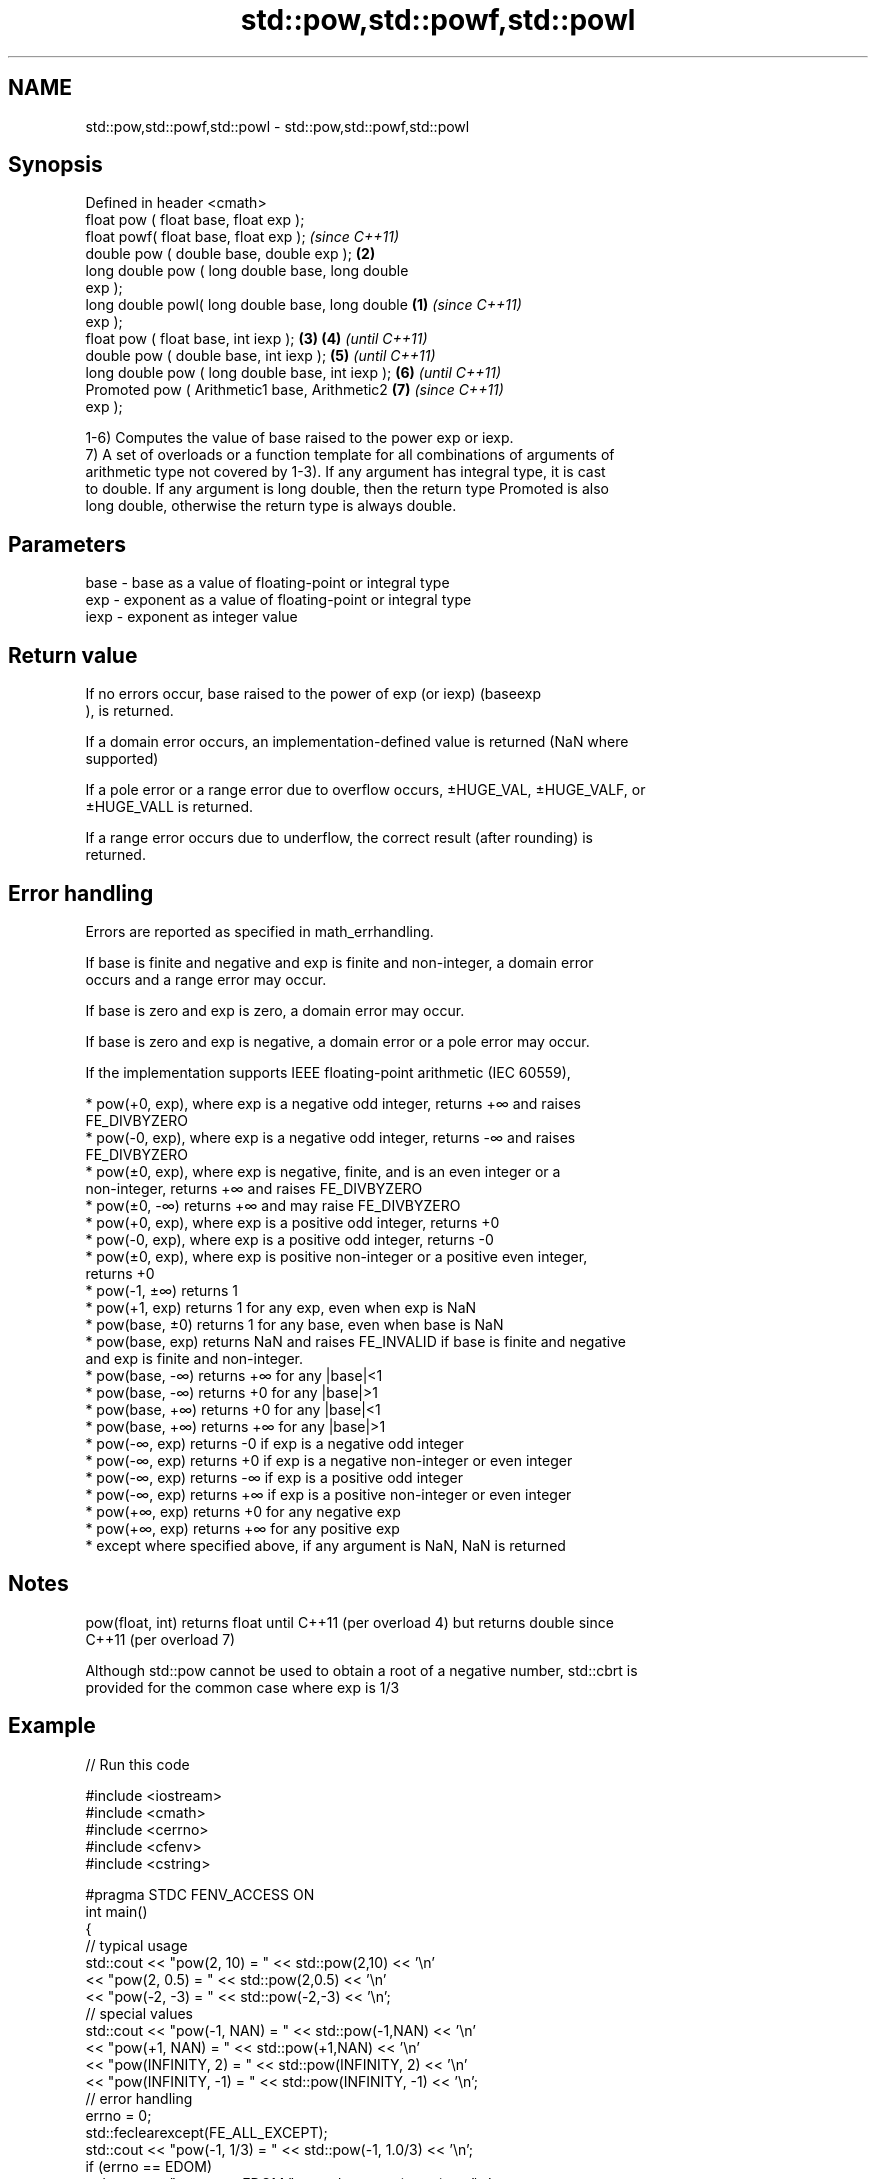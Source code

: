 .TH std::pow,std::powf,std::powl 3 "2020.11.17" "http://cppreference.com" "C++ Standard Libary"
.SH NAME
std::pow,std::powf,std::powl \- std::pow,std::powf,std::powl

.SH Synopsis
   Defined in header <cmath>
   float       pow ( float base, float exp );
   float       powf( float base, float exp );               \fI(since C++11)\fP
   double      pow ( double base, double exp );         \fB(2)\fP
   long double pow ( long double base, long double
   exp );
   long double powl( long double base, long double  \fB(1)\fP                   \fI(since C++11)\fP
   exp );
   float       pow ( float base, int iexp );            \fB(3)\fP \fB(4)\fP           \fI(until C++11)\fP
   double      pow ( double base, int iexp );               \fB(5)\fP           \fI(until C++11)\fP
   long double pow ( long double base, int iexp );          \fB(6)\fP           \fI(until C++11)\fP
   Promoted    pow ( Arithmetic1 base, Arithmetic2          \fB(7)\fP           \fI(since C++11)\fP
   exp );

   1-6) Computes the value of base raised to the power exp or iexp.
   7) A set of overloads or a function template for all combinations of arguments of
   arithmetic type not covered by 1-3). If any argument has integral type, it is cast
   to double. If any argument is long double, then the return type Promoted is also
   long double, otherwise the return type is always double.

.SH Parameters

   base - base as a value of floating-point or integral type
   exp  - exponent as a value of floating-point or integral type
   iexp - exponent as integer value

.SH Return value

   If no errors occur, base raised to the power of exp (or iexp) (baseexp
   ), is returned.

   If a domain error occurs, an implementation-defined value is returned (NaN where
   supported)

   If a pole error or a range error due to overflow occurs, ±HUGE_VAL, ±HUGE_VALF, or
   ±HUGE_VALL is returned.

   If a range error occurs due to underflow, the correct result (after rounding) is
   returned.

.SH Error handling

   Errors are reported as specified in math_errhandling.

   If base is finite and negative and exp is finite and non-integer, a domain error
   occurs and a range error may occur.

   If base is zero and exp is zero, a domain error may occur.

   If base is zero and exp is negative, a domain error or a pole error may occur.

   If the implementation supports IEEE floating-point arithmetic (IEC 60559),

     * pow(+0, exp), where exp is a negative odd integer, returns +∞ and raises
       FE_DIVBYZERO
     * pow(-0, exp), where exp is a negative odd integer, returns -∞ and raises
       FE_DIVBYZERO
     * pow(±0, exp), where exp is negative, finite, and is an even integer or a
       non-integer, returns +∞ and raises FE_DIVBYZERO
     * pow(±0, -∞) returns +∞ and may raise FE_DIVBYZERO
     * pow(+0, exp), where exp is a positive odd integer, returns +0
     * pow(-0, exp), where exp is a positive odd integer, returns -0
     * pow(±0, exp), where exp is positive non-integer or a positive even integer,
       returns +0
     * pow(-1, ±∞) returns 1
     * pow(+1, exp) returns 1 for any exp, even when exp is NaN
     * pow(base, ±0) returns 1 for any base, even when base is NaN
     * pow(base, exp) returns NaN and raises FE_INVALID if base is finite and negative
       and exp is finite and non-integer.
     * pow(base, -∞) returns +∞ for any |base|<1
     * pow(base, -∞) returns +0 for any |base|>1
     * pow(base, +∞) returns +0 for any |base|<1
     * pow(base, +∞) returns +∞ for any |base|>1
     * pow(-∞, exp) returns -0 if exp is a negative odd integer
     * pow(-∞, exp) returns +0 if exp is a negative non-integer or even integer
     * pow(-∞, exp) returns -∞ if exp is a positive odd integer
     * pow(-∞, exp) returns +∞ if exp is a positive non-integer or even integer
     * pow(+∞, exp) returns +0 for any negative exp
     * pow(+∞, exp) returns +∞ for any positive exp
     * except where specified above, if any argument is NaN, NaN is returned

.SH Notes

   pow(float, int) returns float until C++11 (per overload 4) but returns double since
   C++11 (per overload 7)

   Although std::pow cannot be used to obtain a root of a negative number, std::cbrt is
   provided for the common case where exp is 1/3

.SH Example

   
// Run this code

 #include <iostream>
 #include <cmath>
 #include <cerrno>
 #include <cfenv>
 #include <cstring>
  
 #pragma STDC FENV_ACCESS ON
 int main()
 {
     // typical usage
     std::cout << "pow(2, 10) = " << std::pow(2,10) << '\\n'
               << "pow(2, 0.5) = " << std::pow(2,0.5) << '\\n'
               << "pow(-2, -3) = " << std::pow(-2,-3) << '\\n';
     // special values
     std::cout << "pow(-1, NAN) = " << std::pow(-1,NAN) << '\\n'
               << "pow(+1, NAN) = " << std::pow(+1,NAN) << '\\n'
               << "pow(INFINITY, 2) = " << std::pow(INFINITY, 2) << '\\n'
               << "pow(INFINITY, -1) = " << std::pow(INFINITY, -1) << '\\n';
     // error handling
     errno = 0;
     std::feclearexcept(FE_ALL_EXCEPT);
     std::cout << "pow(-1, 1/3) = " << std::pow(-1, 1.0/3) << '\\n';
     if (errno == EDOM)
         std::cout << "    errno == EDOM " << std::strerror(errno) << '\\n';
     if (std::fetestexcept(FE_INVALID))
         std::cout << "    FE_INVALID raised\\n";
  
     std::feclearexcept(FE_ALL_EXCEPT);
     std::cout << "pow(-0, -3) = " << std::pow(-0.0, -3) << '\\n';
     if (std::fetestexcept(FE_DIVBYZERO))
         std::cout << "    FE_DIVBYZERO raised\\n";
 }

.SH Possible output:

 pow(2, 10) = 1024
 pow(2, 0.5) = 1.41421
 pow(-2, -3) = -0.125
 pow(-1, NAN) = nan
 pow(+1, NAN) = 1
 pow(INFINITY, 2) = inf
 pow(INFINITY, -1) = 0
 pow(-1, 1/3) = -nan
     errno == EDOM Numerical argument out of domain
     FE_INVALID raised
 pow(-0, -3) = -inf
     FE_DIVBYZERO raised

.SH See also

   sqrt               computes square root (
   sqrtf              √
   sqrtl              x)
   \fI(C++11)\fP            \fI(function)\fP 
   \fI(C++11)\fP
   cbrt               computes cubic root (
   cbrtf              3
   cbrtl              √
   \fI(C++11)\fP            x)
   \fI(C++11)\fP            \fI(function)\fP 
   \fI(C++11)\fP
   hypot              computes square root of the sum of the squares of two given
   hypotf             numbers (
   hypotl             √
   \fI(C++11)\fP            x2
   \fI(C++11)\fP            +y2
   \fI(C++11)\fP            )
                      \fI(function)\fP 
   pow(std::complex)  complex power, one or both arguments may be a complex number
                      \fI(function template)\fP 
                      applies the function std::pow to two valarrays or a valarray and
   pow(std::valarray) a value
                      \fI(function template)\fP 
   C documentation for
   pow
